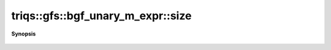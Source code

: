 ..
   Generated automatically by cpp2rst

.. highlight:: c
.. role:: red
.. role:: green
.. role:: param
.. role:: cppbrief


.. _bgf_unary_m_expr_size:

triqs::gfs::bgf_unary_m_expr::size
==================================


**Synopsis**

 .. rst-class:: cppsynopsis

    1. | auto :red:`size` () const